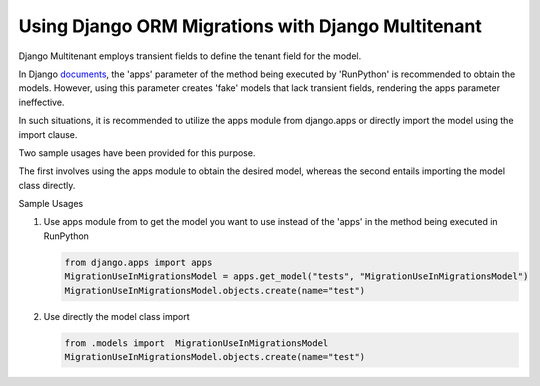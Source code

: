Using Django ORM Migrations with Django Multitenant
====================================================

Django Multitenant employs transient fields to define the tenant field for the model. 

In Django `documents <https://docs.djangoproject.com/en/4.1/ref/migration-operations/#runpython>`_, the 'apps' parameter of the method being executed by 'RunPython' is recommended to obtain the models. 
However, using this parameter creates 'fake' models that lack transient fields, rendering the apps parameter ineffective. 

In such situations, it is recommended to utilize the apps module from django.apps or directly import the model using the import clause. 

Two sample usages have been provided for this purpose. 

The first involves using the apps module to obtain the desired model, whereas the second entails importing the model class directly.

Sample Usages 

1. Use apps module from  to get the model you want to use instead of the 'apps' in the method being executed in RunPython

   .. code:: python

        from django.apps import apps  
        MigrationUseInMigrationsModel = apps.get_model("tests", "MigrationUseInMigrationsModel")
        MigrationUseInMigrationsModel.objects.create(name="test")

2. Use directly the model class import 
   
   .. code:: python

      from .models import  MigrationUseInMigrationsModel 
      MigrationUseInMigrationsModel.objects.create(name="test")